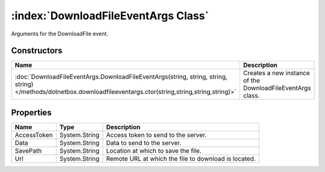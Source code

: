 :index:`DownloadFileEventArgs Class`
====================================

Arguments for the DownloadFile event.

Constructors
------------

=============================================================================================================================================================== ==========================================================
Name                                                                                                                                                            Description                                                
=============================================================================================================================================================== ==========================================================
:doc:`DownloadFileEventArgs.DownloadFileEventArgs(string, string, string, string) </methods/dotnetbox.downloadfileeventargs.ctor(string,string,string,string)>` Creates a new instance of the DownloadFileEventArgs class. 
=============================================================================================================================================================== ==========================================================

Properties
----------

=========== ============= ====================================================
Name        Type          Description                                          
=========== ============= ====================================================
AccessToken System.String Access token to send to the server.                  
Data        System.String Data to send to the server.                          
SavePath    System.String Location at which to save the file.                  
Url         System.String Remote URL at which the file to download is located. 
=========== ============= ====================================================

